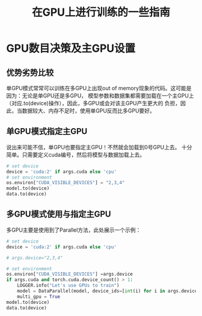 #+title: 在GPU上进行训练的一些指南
* GPU数目决策及主GPU设置
** 优势劣势比较
   单GPU模式常常可以训练在多GPU上出现out of memory现象的代码。这可能是因为：无论是单GPU还是多GPU，
   模型参数和数据集都需要加载在一个主GPU上（对应.to(device)操作），因此，多GPU或会对该主GPU产生更大的
   负担，因此，当数据较大、内存不足时，使用单GPU反而比多GPU要好。
** 单GPU模式指定主GPU
   说出来可能不信，单GPU也要指定主GPU！不然就会加载到0号GPU上去。
   十分简单。只需要定义cuda编号，然后将模型与数据加载上去。

   #+BEGIN_SRC python
     # set device
     device = 'cuda:2' if args.cuda else 'cpu'
     # set environment
     os.environ["CUDA_VISIBLE_DEVICES"] = "2,3,4"
     model.to(device)
     data.to(device)
   #+END_SRC
** 多GPU模式使用与指定主GPU
   多GPU主要是使用到了Parallel方法，此处展示一个示例：

   #+BEGIN_SRC python
     # set device
     device = 'cuda:2' if args.cuda else 'cpu'

     # args.device="2,3,4"

     # set environment
     os.environ["CUDA_VISIBLE_DEVICES"] =args.device
     if args.cuda and torch.cuda.device_count() > 1:
	     LOGGER.info("Let's use GPUs to train")
	     model = DataParallel(model, device_ids=[int(i) for i in args.device.split(',')])
	     multi_gpu = True
     model.to(device)
     data.to(device)
   #+END_SRC
  
